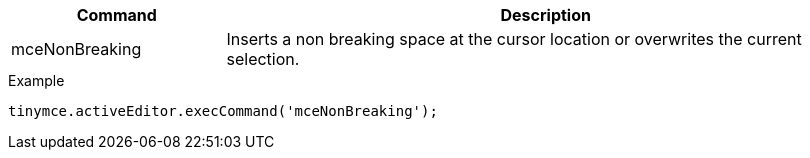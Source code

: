 [cols="1,3",options="header"]
|===
|Command |Description
|mceNonBreaking |Inserts a non breaking space at the cursor location or overwrites the current selection.
|===

.Example
[source,js]
----
tinymce.activeEditor.execCommand('mceNonBreaking');
----
